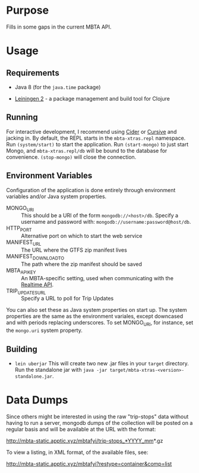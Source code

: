 * Purpose
  
  Fills in some gaps in the current MBTA API.

* Usage
  
** Requirements
   - Java 8 (for the ~java.time~ package)
     
   - [[http://leiningen.org][Leiningen 2]] - a package management and build tool for Clojure

** Running
   For interactive development, I recommend using [[http://cider.readthedocs.io/en/latest/][Cider]] or [[https://cursive-ide.com][Cursive]] and jacking
   in. By default, the REPL starts in the ~mbta-xtras.repl~ namespace. Run
   ~(system/start)~ to start the application. Run ~(start-mongo)~ to just start
   Mongo, and ~mbta-xtras.repl/db~ will be bound to the database for
   convenience. ~(stop-mongo)~ will close the connection.
   
** Environment Variables
   Configuration of the application is done entirely through environment
   variables and/or Java system properties.

   - MONGO_URI :: This should be a URI of the form ~mongodb://<host>/db~.
        Specify a username and password with: ~mongodb://username:password@host/db~.
   - HTTP_PORT :: Alternative port on which to start the web service
   - MANIFEST_URL :: The URL where the GTFS zip manifest lives
   - MANIFEST_DOWNLOAD_TO :: The path where the zip manifest should be saved
   - MBTA_API_KEY :: An MBTA-specific setting, used when communicating with the
        [[http://realtime.mbta.com/Portal/Home/Documents][Realtime API]].
   - TRIP_UPDATES_URL :: Specify a URL to poll for Trip Updates

   You can also set these as Java system properties on start up. The system
   properties are the same as the environment variales, except downcased and
   with periods replacing underscores. To set MONGO_URI, for instance, set the
   ~mongo.uri~ system property.

** Building
   - ~lein uberjar~
     This will create two new .jar files in your ~target~ directory. Run the
     standalone jar with ~java -jar target/mbta-xtras-<version>-standalone.jar~.
     

* Data Dumps
 
  Since others might be interested in using the raw "trip-stops" data without
  having to run a server, mongodb dumps of the collection will be posted on a
  regular basis and will be available at the URL with the format:

  http://mbta-static.apptic.xyz/mbtafyi/trip-stops_*YYYY_mm*.gz

  To view a listing, in XML format, of the available files, see:

  http://mbta-static.apptic.xyz/mbtafyi?restype=container&comp=list
